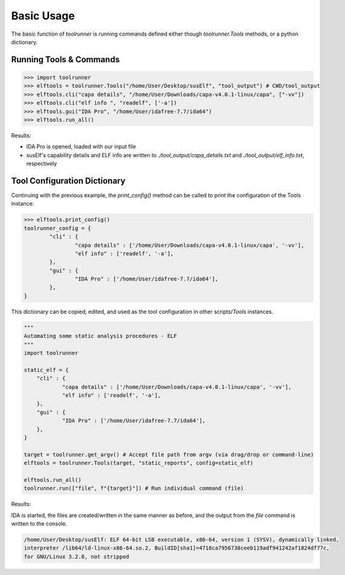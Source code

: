 Basic Usage
===========
The basic function of *toolrunner* is running commands defined either though *toolrunner.Tools* methods, 
or a python dictionary.

Running Tools & Commands
------------------------
>>> import toolrunner
>>> elftools = toolrunner.Tools("/home/User/Desktop/susElf", "tool_output") # CWD/tool_output
>>> elftools.cli("capa details", "/home/User/Downloads/capa-v4.0.1-linux/capa", ["-vv"])
>>> elftools.cli("elf info ", "readelf", ['-a'])
>>> elftools.gui("IDA Pro", "/home/User/idafree-7.7/ida64")
>>> elftools.run_all()

Results:

- IDA Pro is opened, loaded with our input file
- susElf's capability details and ELF info are written to *./tool_output/capa_details.txt* and *./tool_output/elf_info.txt*, respectively

Tool Configuration Dictionary
-----------------------------
Continuing with the previous example, the *print_config()* method can be called to print the configuration of the Tools instance:

>>> elftools.print_config()
toolrunner_config = {
	"cli" : {
		"capa details" : ['/home/User/Downloads/capa-v4.0.1-linux/capa', '-vv'],
		"elf info" : ['readelf', '-a'],
	},
	"gui" : {
		"IDA Pro" : ['/home/User/idafree-7.7/ida64'],
	},
}

This dictionary can be copied, edited, and used as the tool configuration in other scripts/*Tools* instances. 

.. code-block:: python
        
    """
    Automating some static analysis procedures - ELF
    """
    import toolrunner

    static_elf = {
    	"cli" : {
    		"capa details" : ['/home/User/Downloads/capa-v4.0.1-linux/capa', '-vv'],
    		"elf info" : ['readelf', '-a'],
    	},
    	"gui" : {
    		"IDA Pro" : ['/home/User/idafree-7.7/ida64'],
    	},
    }

    target = toolrunner.get_argv() # Accept file path from argv (via drag/drop or command-line)
    elftools = toolrunner.Tools(target, "static_reports", config=static_elf)

    elftools.run_all()
    toolrunner.run(["file", f"{target}"]) # Run individual command (file)

Results:

IDA is started, the files are created/written in the same manner as before, and the output from the *file* command is written to the console.

.. code-block:: console

    /home/User/Desktop/susElf: ELF 64-bit LSB executable, x86-64, version 1 (SYSV), dynamically linked, 
    interpreter /lib64/ld-linux-x86-64.so.2, BuildID[sha1]=4718ca7956738ceeb119adf941242af1824df77c, 
    for GNU/Linux 3.2.0, not stripped
